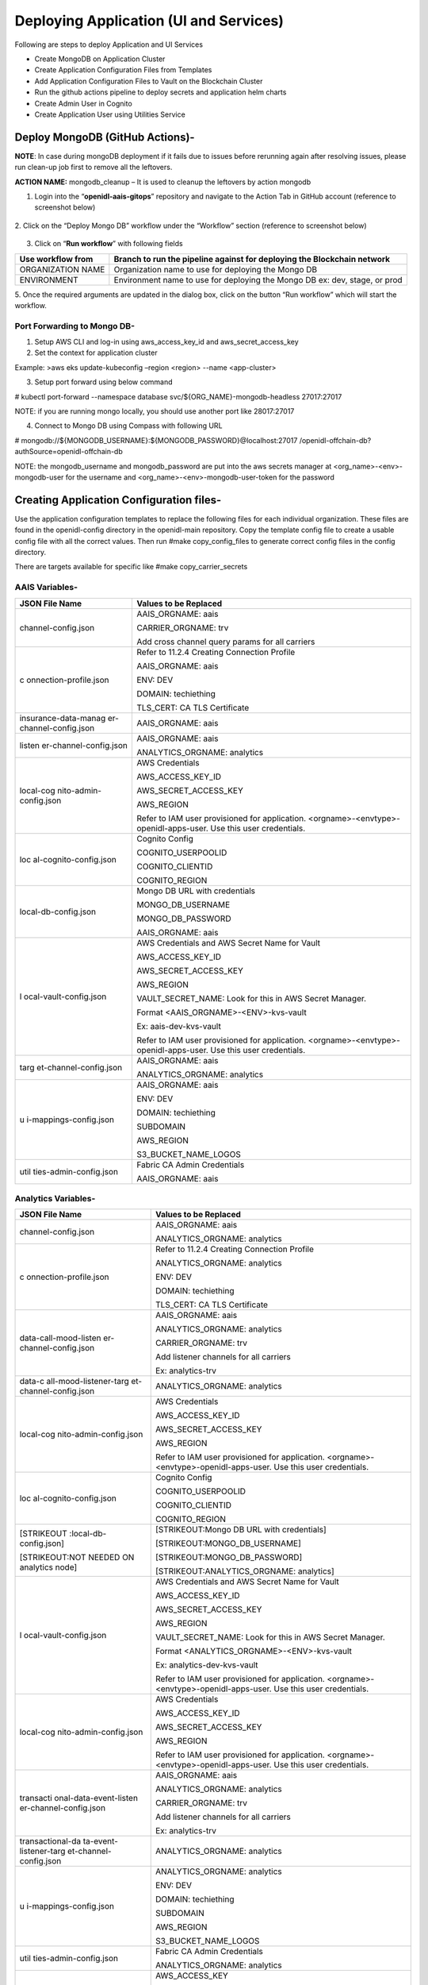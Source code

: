 Deploying Application (UI and Services)
=======================================

Following are steps to deploy Application and UI Services

-  Create MongoDB on Application Cluster

-  Create Application Configuration Files from Templates

-  Add Application Configuration Files to Vault on the Blockchain
   Cluster

-  Run the github actions pipeline to deploy secrets and application
   helm charts

-  Create Admin User in Cognito

-  Create Application User using Utilities Service

Deploy MongoDB (GitHub Actions)-
--------------------------------

**NOTE**: In case during mongoDB deployment if it fails due to issues
before rerunning again after resolving issues, please run clean-up job
first to remove all the leftovers.

**ACTION NAME:** mongodb_cleanup – It is used to cleanup the leftovers
by action mongodb

1. Login into the “\ **openidl-aais-gitops**\ ” repository and navigate
   to the Action Tab in GitHub account (reference to screenshot below)

    .. image:: images/image51.png

2. Click on the “Deploy Mongo DB” workflow under the “Workflow” section
(reference to screenshot below)

    .. image:: images/image52.png

3. Click on “\ **Run workflow**\ ” with following fields

+------------------+---------------------------------------------------+
| Use workflow     | Branch to run the pipeline against for deploying  |
| from             | the Blockchain network                            |
+==================+===================================================+
| ORGANIZATION     | Organization name to use for deploying the Mongo  |
| NAME             | DB                                                |
+------------------+---------------------------------------------------+
| ENVIRONMENT      | Environment name to use for deploying the Mongo   |
|                  | DB ex: dev, stage, or prod                        |
+------------------+---------------------------------------------------+

5. Once the required arguments are updated in the dialog box, click on
the button “Run workflow” which will start the workflow.

Port Forwarding to Mongo DB-
~~~~~~~~~~~~~~~~~~~~~~~~~~~~

1. Setup AWS CLI and log-in using aws_access_key_id and
   aws_secret_access_key

2. Set the context for application cluster

Example: >aws eks update-kubeconfig –region <region> --name
<app-cluster>

3. Setup port forward using below command

# kubectl port-forward --namespace database
svc/${ORG_NAME}-mongodb-headless 27017:27017

NOTE: if you are running mongo locally, you should use another port like
28017:27017

4. Connect to Mongo DB using Compass with following URL

# mongodb://${MONGODB_USERNAME}:${MONGODB_PASSWORD}@localhost:27017
/openidl-offchain-db?authSource=openidl-offchain-db

NOTE: the mongodb_username and mongodb_password are put into the aws
secrets manager at <org_name>-<env>-mongodb-user for the username and
<org_name>-<env>-mongodb-user-token for the password

Creating Application Configuration files-
-----------------------------------------

Use the application configuration templates to replace the following
files for each individual organization. These files are found in the
openidl-config directory in the openidl-main repository. Copy the
template config file to create a usable config file with all the correct
values. Then run #make copy_config_files to generate correct config
files in the config directory.

There are targets available for specific like #make copy_carrier_secrets

AAIS Variables-
~~~~~~~~~~~~~~~

+------------------------+---------------------------------------------+
| **JSON File Name**     | **Values to be Replaced**                   |
+========================+=============================================+
| channel-config.json    | AAIS_ORGNAME: aais                          |
|                        |                                             |
|                        | CARRIER_ORGNAME: trv                        |
|                        |                                             |
|                        | Add cross channel query params for all      |
|                        | carriers                                    |
+------------------------+---------------------------------------------+
| c                      | Refer to 11.2.4 Creating Connection Profile |
| onnection-profile.json |                                             |
|                        | AAIS_ORGNAME: aais                          |
|                        |                                             |
|                        | ENV: DEV                                    |
|                        |                                             |
|                        | DOMAIN: techiething                         |
|                        |                                             |
|                        | TLS_CERT: CA TLS Certificate                |
+------------------------+---------------------------------------------+
| insurance-data-manag   | AAIS_ORGNAME: aais                          |
| er-channel-config.json |                                             |
+------------------------+---------------------------------------------+
| listen                 | AAIS_ORGNAME: aais                          |
| er-channel-config.json |                                             |
|                        | ANALYTICS_ORGNAME: analytics                |
+------------------------+---------------------------------------------+
| local-cog              | AWS Credentials                             |
| nito-admin-config.json |                                             |
|                        | AWS_ACCESS_KEY_ID                           |
|                        |                                             |
|                        | AWS_SECRET_ACCESS_KEY                       |
|                        |                                             |
|                        | AWS_REGION                                  |
|                        |                                             |
|                        | Refer to IAM user provisioned for           |
|                        | application.                                |
|                        | <orgname>-<envtype>-openidl-apps-user. Use  |
|                        | this user credentials.                      |
+------------------------+---------------------------------------------+
| loc                    | Cognito Config                              |
| al-cognito-config.json |                                             |
|                        | COGNITO_USERPOOLID                          |
|                        |                                             |
|                        | COGNITO_CLIENTID                            |
|                        |                                             |
|                        | COGNITO_REGION                              |
+------------------------+---------------------------------------------+
| local-db-config.json   | Mongo DB URL with credentials               |
|                        |                                             |
|                        | MONGO_DB_USERNAME                           |
|                        |                                             |
|                        | MONGO_DB_PASSWORD                           |
|                        |                                             |
|                        | AAIS_ORGNAME: aais                          |
+------------------------+---------------------------------------------+
| l                      | AWS Credentials and AWS Secret Name for     |
| ocal-vault-config.json | Vault                                       |
|                        |                                             |
|                        | AWS_ACCESS_KEY_ID                           |
|                        |                                             |
|                        | AWS_SECRET_ACCESS_KEY                       |
|                        |                                             |
|                        | AWS_REGION                                  |
|                        |                                             |
|                        | VAULT_SECRET_NAME: Look for this in AWS     |
|                        | Secret Manager.                             |
|                        |                                             |
|                        | Format <AAIS_ORGNAME>-<ENV>-kvs-vault       |
|                        |                                             |
|                        | Ex: aais-dev-kvs-vault                      |
|                        |                                             |
|                        | Refer to IAM user provisioned for           |
|                        | application.                                |
|                        | <orgname>-<envtype>-openidl-apps-user. Use  |
|                        | this user credentials.                      |
+------------------------+---------------------------------------------+
| targ                   | AAIS_ORGNAME: aais                          |
| et-channel-config.json |                                             |
|                        | ANALYTICS_ORGNAME: analytics                |
+------------------------+---------------------------------------------+
| u                      | AAIS_ORGNAME: aais                          |
| i-mappings-config.json |                                             |
|                        | ENV: DEV                                    |
|                        |                                             |
|                        | DOMAIN: techiething                         |
|                        |                                             |
|                        | SUBDOMAIN                                   |
|                        |                                             |
|                        | AWS_REGION                                  |
|                        |                                             |
|                        | S3_BUCKET_NAME_LOGOS                        |
+------------------------+---------------------------------------------+
| util                   | Fabric CA Admin Credentials                 |
| ties-admin-config.json |                                             |
|                        | AAIS_ORGNAME: aais                          |
+------------------------+---------------------------------------------+

Analytics Variables-
~~~~~~~~~~~~~~~~~~~~

+------------------------+---------------------------------------------+
| **JSON File Name**     | **Values to be Replaced**                   |
+========================+=============================================+
| channel-config.json    | AAIS_ORGNAME: aais                          |
|                        |                                             |
|                        | ANALYTICS_ORGNAME: analytics                |
+------------------------+---------------------------------------------+
| c                      | Refer to 11.2.4 Creating Connection Profile |
| onnection-profile.json |                                             |
|                        | ANALYTICS_ORGNAME: analytics                |
|                        |                                             |
|                        | ENV: DEV                                    |
|                        |                                             |
|                        | DOMAIN: techiething                         |
|                        |                                             |
|                        | TLS_CERT: CA TLS Certificate                |
+------------------------+---------------------------------------------+
| data-call-mood-listen  | AAIS_ORGNAME: aais                          |
| er-channel-config.json |                                             |
|                        | ANALYTICS_ORGNAME: analytics                |
|                        |                                             |
|                        | CARRIER_ORGNAME: trv                        |
|                        |                                             |
|                        | Add listener channels for all carriers      |
|                        |                                             |
|                        | Ex: analytics-trv                           |
+------------------------+---------------------------------------------+
| data-c                 | ANALYTICS_ORGNAME: analytics                |
| all-mood-listener-targ |                                             |
| et-channel-config.json |                                             |
+------------------------+---------------------------------------------+
| local-cog              | AWS Credentials                             |
| nito-admin-config.json |                                             |
|                        | AWS_ACCESS_KEY_ID                           |
|                        |                                             |
|                        | AWS_SECRET_ACCESS_KEY                       |
|                        |                                             |
|                        | AWS_REGION                                  |
|                        |                                             |
|                        | Refer to IAM user provisioned for           |
|                        | application.                                |
|                        | <orgname>-<envtype>-openidl-apps-user. Use  |
|                        | this user credentials.                      |
+------------------------+---------------------------------------------+
| loc                    | Cognito Config                              |
| al-cognito-config.json |                                             |
|                        | COGNITO_USERPOOLID                          |
|                        |                                             |
|                        | COGNITO_CLIENTID                            |
|                        |                                             |
|                        | COGNITO_REGION                              |
+------------------------+---------------------------------------------+
| [STRIKEOUT             | [STRIKEOUT:Mongo DB URL with credentials]   |
| :local-db-config.json] |                                             |
|                        | [STRIKEOUT:MONGO_DB_USERNAME]               |
| [STRIKEOUT:NOT NEEDED  |                                             |
| ON analytics node]     | [STRIKEOUT:MONGO_DB_PASSWORD]               |
|                        |                                             |
|                        | [STRIKEOUT:ANALYTICS_ORGNAME: analytics]    |
+------------------------+---------------------------------------------+
| l                      | AWS Credentials and AWS Secret Name for     |
| ocal-vault-config.json | Vault                                       |
|                        |                                             |
|                        | AWS_ACCESS_KEY_ID                           |
|                        |                                             |
|                        | AWS_SECRET_ACCESS_KEY                       |
|                        |                                             |
|                        | AWS_REGION                                  |
|                        |                                             |
|                        | VAULT_SECRET_NAME: Look for this in AWS     |
|                        | Secret Manager.                             |
|                        |                                             |
|                        | Format <ANALYTICS_ORGNAME>-<ENV>-kvs-vault  |
|                        |                                             |
|                        | Ex: analytics-dev-kvs-vault                 |
|                        |                                             |
|                        | Refer to IAM user provisioned for           |
|                        | application.                                |
|                        | <orgname>-<envtype>-openidl-apps-user. Use  |
|                        | this user credentials.                      |
+------------------------+---------------------------------------------+
| local-cog              | AWS Credentials                             |
| nito-admin-config.json |                                             |
|                        | AWS_ACCESS_KEY_ID                           |
|                        |                                             |
|                        | AWS_SECRET_ACCESS_KEY                       |
|                        |                                             |
|                        | AWS_REGION                                  |
|                        |                                             |
|                        | Refer to IAM user provisioned for           |
|                        | application.                                |
|                        | <orgname>-<envtype>-openidl-apps-user. Use  |
|                        | this user credentials.                      |
+------------------------+---------------------------------------------+
| transacti              | AAIS_ORGNAME: aais                          |
| onal-data-event-listen |                                             |
| er-channel-config.json | ANALYTICS_ORGNAME: analytics                |
|                        |                                             |
|                        | CARRIER_ORGNAME: trv                        |
|                        |                                             |
|                        | Add listener channels for all carriers      |
|                        |                                             |
|                        | Ex: analytics-trv                           |
+------------------------+---------------------------------------------+
| transactional-da       | ANALYTICS_ORGNAME: analytics                |
| ta-event-listener-targ |                                             |
| et-channel-config.json |                                             |
+------------------------+---------------------------------------------+
| u                      | ANALYTICS_ORGNAME: analytics                |
| i-mappings-config.json |                                             |
|                        | ENV: DEV                                    |
|                        |                                             |
|                        | DOMAIN: techiething                         |
|                        |                                             |
|                        | SUBDOMAIN                                   |
|                        |                                             |
|                        | AWS_REGION                                  |
|                        |                                             |
|                        | S3_BUCKET_NAME_LOGOS                        |
+------------------------+---------------------------------------------+
| util                   | Fabric CA Admin Credentials                 |
| ties-admin-config.json |                                             |
|                        | ANALYTICS_ORGNAME: analytics                |
+------------------------+---------------------------------------------+
| s3-bucket-config.json  | AWS_ACCESS_KEY                              |
|                        |                                             |
|                        | AWS_SECRET_KEY                              |
|                        |                                             |
|                        | AWS_REGION                                  |
|                        |                                             |
|                        | S3_BUCKET_NAME_HDS_ANALYICS                 |
|                        |                                             |
|                        | Refer to IAM user provisioned for           |
|                        | application.                                |
|                        | <orgname>-<envtype>-openidl-apps-user. Use  |
|                        | this user credentials.                      |
+------------------------+---------------------------------------------+

Carrier Variables-
~~~~~~~~~~~~~~~~~~

+------------------------+---------------------------------------------+
| **JSON File Name**     | **Values to be Replaced**                   |
+========================+=============================================+
| channel-config.json    | CARRIER_ORGNAME: trv                        |
|                        |                                             |
|                        | ANALYTICS_ORGNAME: analytics                |
|                        |                                             |
|                        | Add cross channel query params for all      |
|                        | carriers                                    |
+------------------------+---------------------------------------------+
| c                      | Refer to 11.2.4 Creating Connection Profile |
| onnection-profile.json |                                             |
|                        | CARRIER_ORGNAME: trv                        |
|                        |                                             |
|                        | ENV: DEV                                    |
|                        |                                             |
|                        | DOMAIN: techiething                         |
|                        |                                             |
|                        | TLS_CERT: CA TLS Certificate                |
+------------------------+---------------------------------------------+
| insurance-data-manag   | CARRIER_ORGNAME: trv                        |
| er-channel-config.json |                                             |
|                        | ANALYTICS_ORGNAME: analytics                |
+------------------------+---------------------------------------------+
| listen                 | CARRIER_ORGNAME: trv                        |
| er-channel-config.json |                                             |
|                        | ANALYTICS_ORGNAME: analytics                |
+------------------------+---------------------------------------------+
| local-cog              | AWS Credentials                             |
| nito-admin-config.json |                                             |
|                        | AWS_ACCESS_KEY_ID                           |
|                        |                                             |
|                        | AWS_SECRET_ACCESS_KEY                       |
|                        |                                             |
|                        | AWS_REGION                                  |
|                        |                                             |
|                        | Refer to IAM user provisioned for           |
|                        | application.                                |
|                        | <orgname>-<envtype>-openidl-apps-user. Use  |
|                        | this user credentials.                      |
+------------------------+---------------------------------------------+
| loc                    | Cognito Config                              |
| al-cognito-config.json |                                             |
|                        | COGNITO_USERPOOLID                          |
|                        |                                             |
|                        | COGNITO_CLIENTID                            |
|                        |                                             |
|                        | COGNITO_REGION                              |
+------------------------+---------------------------------------------+
| local-db-config.json   | Mongo DB URL with credentials               |
|                        |                                             |
|                        | MONGO_DB_USERNAME                           |
|                        |                                             |
|                        | MONGO_DB_PASSWORD                           |
|                        |                                             |
|                        | AAIS_ORGNAME: aais                          |
+------------------------+---------------------------------------------+
| l                      | AWS Credentials and AWS Secret Name for     |
| ocal-vault-config.json | Vault                                       |
|                        |                                             |
|                        | AWS_ACCESS_KEY_ID                           |
|                        |                                             |
|                        | AWS_SECRET_ACCESS_KEY                       |
|                        |                                             |
|                        | AWS_REGION                                  |
|                        |                                             |
|                        | VAULT_SECRET_NAME: Look for this in AWS     |
|                        | Secret Manager.                             |
|                        |                                             |
|                        | Format <AAIS_ORGNAME>-<ENV>-kvs-vault       |
|                        |                                             |
|                        | Ex: aais-dev-kvs-vault                      |
|                        |                                             |
|                        | Refer to IAM user provisioned for           |
|                        | application.                                |
|                        | <orgname>-<envtype>-openidl-apps-user. Use  |
|                        | this user credentials.                      |
+------------------------+---------------------------------------------+
| targ                   | CARRIER_ORGNAME: trv                        |
| et-channel-config.json |                                             |
|                        | ANALYTICS_ORGNAME: analytics                |
+------------------------+---------------------------------------------+
| u                      | CARRIER_ORGNAME: trv                        |
| i-mappings-config.json |                                             |
|                        | ENV: DEV                                    |
|                        |                                             |
|                        | DOMAIN: techiething                         |
|                        |                                             |
|                        | SUBDOMAIN                                   |
|                        |                                             |
|                        | AWS_REGION                                  |
|                        |                                             |
|                        | S3_BUCKET_NAME_LOGOS                        |
+------------------------+---------------------------------------------+
| util                   | Fabric CA Admin Credentials                 |
| ties-admin-config.json |                                             |
|                        | CARRIER_ORGNAME: trv                        |
+------------------------+---------------------------------------------+
| s3-bucket-config.json  | AWS_ACCESS_KEY                              |
|                        |                                             |
|                        | AWS_SECRET_KEY                              |
|                        |                                             |
|                        | AWS_REGION                                  |
|                        |                                             |
|                        | S3_BUCKET_NAME_HDS_ANALYICS                 |
|                        |                                             |
|                        | Refer to IAM user provisioned for           |
|                        | application.                                |
|                        | <orgname>-<envtype>-openidl-apps-user. Use  |
|                        | this user credentials.                      |
+------------------------+---------------------------------------------+

Creating CA TLS CERT for connection profile-
~~~~~~~~~~~~~~~~~~~~~~~~~~~~~~~~~~~~~~~~~~~~

1. Connect to vault using port-forwarding and AWS secret manager for
secrets (refer 11.2.5 Connecting to vault)

2. CA TLS certificate is available at below path

http://localhost:8200/ui/vault/secrets/aais/show/crypto/peerOrganizations/aais-net/ca

(Replace aais with correct organization name when applicable)

Get the .pem secret contents.

3. Copy TLS certificate into VS Code

3.1 Use replace all values

3.2 Select use regular expression (little ‘.*’ icon on search)

3.3 Replace “\n” with `\\\n <file:///\\n>`__

.. image:: images/image53.png
   :width: 6.16667in
   :height: 2.91389in

5. After replacing all, final output would look like below.

.. image:: images/image54.png
   :width: 6.50556in
   :height: 1.41944in

6. Replace the following values in connection-profile template

+----------------+-----------------+-----------------------------------+
| **Variable**   | **Description** | **Example Value**                 |
+================+=================+===================================+
| AAIS_ORGNANE   | Organization    | aais                              |
|                | Name            |                                   |
+----------------+-----------------+-----------------------------------+
| ENV.           | Environment     | dev                               |
|                | Name            |                                   |
+----------------+-----------------+-----------------------------------+
| DOMAIN         | Domain Name     | aais.techiething                  |
+----------------+-----------------+-----------------------------------+
| TLS_CERT       | CA TLS          | Formatted CA Certificate from     |
|                | Certificate     | Vault.                            |
|                |                 |                                   |
|                |                 | If using the copy_secrets         |
|                |                 | routine, you will need to copy    |
|                |                 | this value into the result file   |
|                |                 | since the `\\\n <file://n>`__ is  |
|                |                 | reinstated as part of the copy.   |
+----------------+-----------------+-----------------------------------+

Connecting to Vault Cluster (CA TLS Certificate)-
~~~~~~~~~~~~~~~~~~~~~~~~~~~~~~~~~~~~~~~~~~~~~~~~~

1. Setup AWS CLI and log-in using aws_access_key_id and
   aws_secret_access_key

2. Set the context for blockchain cluster

Example: >aws eks update-kubeconfig –region <region> --name
<blockchain-cluster>

3. Get the vault root token from AWS Secret Manager

4. Vault root token will be available at <org>-<env>-vault-unseal-key.
   Ex: aais-dev-vault-unseal-key

..

   .. image:: images/image55.png
      :width: 5.51736in
      :height: 2.19514in

5. Click on retrieve secret value to get the vault root token

..

   .. image:: images/image56.png
      :width: 5.41944in
      :height: 2.90208in

6. Setup port forward using below command

#kubectl port-forward –namespace vault svc/vault 8200:8200

7. Vault should be available at http://localhost:8200/

8. Login to vault using root token retrieved from AWS secret manager

..

   .. image:: images/image57.png
      :width: 5.32153in
      :height: 2.78194in

9.  The certificates can be checked further like below

10. CA Certificate is available at the below path. Replace <orgname>
    with organization name

..

   `http://localhost:8200/ui/vault/secrets/<orgname>/show/crypto/peerOrganizations/<orgname>-net/ca <http://localhost:8200/ui/vault/secrets/%3corgname%3e/show/crypto/peerOrganizations/%3corgname%3e-net/ca>`__

   **ca.aais-net-cert.pem**

   .. image:: images/image58.png
      :width: 5.09792in
      :height: 2.62639in

Adding config files to Vault-
-----------------------------

1. Setup AWS CLI and login using AWS access key and secret key

2. Set the cluster context to blockchain cluster

#aws eks update-kubeconfig –region <region> --name <blockchain-cluster>

3. Create a file ubuntu.yml and paste the following content in the file
   (this file is available in the openidl-config directory)

+-----------------------------------------------------------------------+
| apiVersion: v1                                                        |
|                                                                       |
| kind: Pod                                                             |
|                                                                       |
| metadata:                                                             |
|                                                                       |
| name: ubuntu                                                          |
|                                                                       |
| spec:                                                                 |
|                                                                       |
| containers:                                                           |
|                                                                       |
| - name: ubuntu                                                        |
|                                                                       |
| image: ubuntu:latest                                                  |
|                                                                       |
| # Just spin & wait forever                                            |
|                                                                       |
| command: ['/bin/bash', '-c', '--']                                    |
|                                                                       |
| args: ['while true; do sleep 30; done;']                              |
+=======================================================================+
+-----------------------------------------------------------------------+

4. Create a new pod in the default namespace #kubectl apply -f
   ./ubuntu.yml

5. Copy the config files and pull-vault-config script (from
   openidl-config directory)

# kubectl cp config/config-dev-<node_type>/ default/ubuntu:config

# kubectl cp ../vault-scripts/add-vault-config.sh
default/ubuntu:add-vault-config.sh

6. Exec into the pod #kubectl exec --stdin --tty ubuntu -- /bin/bash

7. Update the pod and install vim/curl/jq

#apt-get update

#apt-get install vim jq curl

8. Check whether the files are copied correctly into the pod. You should
   see the file “add-vault-config.sh” in “/” folder

9. Set execute permission to the script #chmod +x add-vault-config.sh

10. If these files are copied from windows, then it requires to convert the file from dos2unix. Follow below steps
    10.1 Install dos2unix utility #apt-get install dos2unix -y
    10.2 convert the file to unix #dos2unix add-vault-config.sh

10. Get the vault credentials from AWS secret manager

Vault credentials will be available at <org>-<env>-config-vault.

Example: dev-aais-config-vault

.. image:: images/image59.png
   :width: 5.59792in
   :height: 3.32778in

11. Click on retrieve secret value to get the credentials

.. image:: images/image60.png
   :width: 6.05764in
   :height: 3.13819in

Retrieve secret value to get all the values you need.

12. Run the script add-vault-config to update the vault with all config
    files.

..

   # ./add-vault-config.sh -V <url> -U <username> -P <password> -a
   <vaultPath> -o <orgName from secret> -c ./config

Mapping of values for add-vault-config script to AWS Secrets

+----------------------+-----------------------------------------------+
| **Input Param**      | **Secret Key**                                |
+======================+===============================================+
| V                    | url                                           |
+----------------------+-----------------------------------------------+
| U                    | username                                      |
+----------------------+-----------------------------------------------+
| P                    | password                                      |
+----------------------+-----------------------------------------------+
| a                    | vaultPath                                     |
+----------------------+-----------------------------------------------+
| o                    | orgName                                       |
+----------------------+-----------------------------------------------+
| c                    | Config Path                                   |
+----------------------+-----------------------------------------------+

13. Finally delete the pod after some time just keep around to make sure
    all is ok.

..

   #kubectl delete pod ubuntu

GitHub Actions to Deploy Secrets and Application-
-------------------------------------------------

Pipeline to deploy secrets-
~~~~~~~~~~~~~~~~~~~~~~~~~~~

.. csv-table:: Pipeline
    :file: table15.csv
    :header-rows: 1

1. Go to GitHub and Actions section, look for Deploy openIDL secrets and
trigger the pipeline with below inputs

i. org_name – Name of the organization. Example: aais \| analytics \|
trv etc

ii. env_type – Type of the environment. Example: dev \| test \| prod

2. Upon the pipeline is manually triggered it deploys the secrets for
   openIDL application.

Troubleshooting-
^^^^^^^^^^^^^^^^

If you see an error in the secret deployment or the app deployment.

-  If you see an error in the log that it can’t copy the secrets or an
   error of cannot iterate over null, then you are missing a rule in the
   policies for vault.

-  The pods don’t start because of errors in the config files

Go into vault on the blk cluster through the port-forward.

Go to the policies tab.

Open the config… policy.

If there is only, the first line, then copy it to make the second line
changing config/data to config/metadata and save.

.. image:: images/image61.png
   :width: 6.26458in
   :height: 2.2875in

Pipeline to deploy application
~~~~~~~~~~~~~~~~~~~~~~~~~~~~~~

.. csv-table:: Pipeline
    :file: table15.csv
    :header-rows: 1

The following steps are required to get this pipeline triggered.

1. Ensure the required environment secrets are configured

2. According to node type and environment, ensure that the relevant
pipeline file is available/updated.

3. Update the global-values-<env>-<node>.yml file and push the code to
relevant branch to trigger the pipeline which eventually deploy
application on the application cluster (AWS EKS cluster)

Verification and Troubleshooting
^^^^^^^^^^^^^^^^^^^^^^^^^^^^^^^^

Use one of the urls to access the utilities api. It should be part of
the output.

If it works, you are good to go onto the testing.

If you get default host 404, then you have a configuration error.

Check the ingresses in the Kubernetes app cluster to make sure they are
going to the correct urls.

Pipeline to build and push images to repository
~~~~~~~~~~~~~~~~~~~~~~~~~~~~~~~~~~~~~~~~~~~~~~~

.. csv-table:: Pipeline
    :file: table16.csv
    :header-rows: 1

Adding Application Users
------------------------

Create Admin User in Cognito
~~~~~~~~~~~~~~~~~~~~~~~~~~~~

1. Log into AWS Console and select the Cognito User Pool. Click on
   ‘Users and Groups’

.. image:: images/image62.png
   :width: 6.51181in
   :height: 2.94861in

2. Select ‘Create User’ and provide the required information. See
   screenshot below

.. image:: images/image63.png
   :width: 6.49444in
   :height: 4.85625in

The phone number must be in the form +11112223333

3. Once the user gets created, password will need to be changed. Go to
   ‘App Client Settings’ and ‘Launch Hosted UI’

.. image:: images/image64.tiff
   :width: 6.49444in
   :height: 2.90208in

4. Log-in using the credentials of the admin user which was just created

.. image:: images/image65.png
   :width: 6.50556in
   :height: 4.65486in

5. Change the password

.. image:: images/image65.png
   :width: 6.50556in
   :height: 4.65486in

Adding application users using Utilities Service-
~~~~~~~~~~~~~~~~~~~~~~~~~~~~~~~~~~~~~~~~~~~~~~~~~

1. Launch the Utilities Service Swagger at http://utilities-service
   ${ENV}.${ORGNAME}.${DOMAIN}.com/api-docs

Ex: http://utilities-service.dev.analytics.techiething.com/api-docs

.. image:: images/image66.png
   :width: 6.50556in
   :height: 3.2125in

2. Select ‘app-user-login’ and provide the cognito user admin
   credentials. Get the ‘userToken’ from response and ‘Authorize’ the
   user

3. Select ‘app-user-creation’ and provide the necessary information for
   creating the user. Following are the examples for creating users for
   different organizations

+-----------+----------------------------------------------------------+
| Organ     | Request Body                                             |
| ization   |                                                          |
+===========+==========================================================+
| AAIS      | {                                                        |
|           |                                                          |
|           | "users": [                                               |
|           |                                                          |
|           | {                                                        |
|           |                                                          |
|           | "username": "liz@lazarus.com",                           |
|           |                                                          |
|           | "password": "<password>",                                |
|           |                                                          |
|           | "familyName": "liz",                                     |
|           |                                                          |
|           | "givenName": "blockchain",                               |
|           |                                                          |
|           | "email": "liz@lazarus.com",                              |
|           |                                                          |
|           | "attributes": {                                          |
|           |                                                          |
|           | "custom:stateName": "Colorado",                          |
|           |                                                          |
|           | "custom:stateCode": "05",                                |
|           |                                                          |
|           | "custom:role": "stat-agent",                             |
|           |                                                          |
|           | "custom:organizationId": "12345"                         |
|           |                                                          |
|           | }                                                        |
|           |                                                          |
|           | }                                                        |
|           |                                                          |
|           | ]                                                        |
|           |                                                          |
|           | }                                                        |
+-----------+----------------------------------------------------------+
| Analytics | {                                                        |
|           |                                                          |
|           | "users": [                                               |
|           |                                                          |
|           | {                                                        |
|           |                                                          |
|           | "username": "test_user1@regulator.com",                  |
|           |                                                          |
|           | "password": "<password>",                                |
|           |                                                          |
|           | "familyName": "test",                                    |
|           |                                                          |
|           | "givenName": "user1",                                    |
|           |                                                          |
|           | "email": "test_user1@regulator.com",                     |
|           |                                                          |
|           | "attributes": {                                          |
|           |                                                          |
|           | "custom:stateName": "Colorado",                          |
|           |                                                          |
|           | "custom:stateCode": "05",                                |
|           |                                                          |
|           | "custom:role": "regulator",                              |
|           |                                                          |
|           | "custom:organizationId": "colorado doi"                  |
|           |                                                          |
|           | }                                                        |
|           |                                                          |
|           | }                                                        |
|           |                                                          |
|           | ]                                                        |
|           |                                                          |
|           | }                                                        |
+-----------+----------------------------------------------------------+
| Carrier   | {                                                        |
|           |                                                          |
|           | "users": [                                               |
|           |                                                          |
|           | {                                                        |
|           |                                                          |
|           | "username": "david@AAISonline.com",                      |
|           |                                                          |
|           | "password": "<password>",                                |
|           |                                                          |
|           | "familyName": "david",                                   |
|           |                                                          |
|           | "givenName": "aais",                                     |
|           |                                                          |
|           | "email": "david@AAISonline.com",                         |
|           |                                                          |
|           | "attributes": {                                          |
|           |                                                          |
|           | "custom:stateName": "Colorado",                          |
|           |                                                          |
|           | "custom:stateCode": "05",                                |
|           |                                                          |
|           | "custom:role": "carrier",                                |
|           |                                                          |
|           | "custom:organizationId": "12345"                         |
|           |                                                          |
|           | }                                                        |
|           |                                                          |
|           | }                                                        |
|           |                                                          |
|           | ]                                                        |
|           |                                                          |
|           | }                                                        |
+-----------+----------------------------------------------------------+

